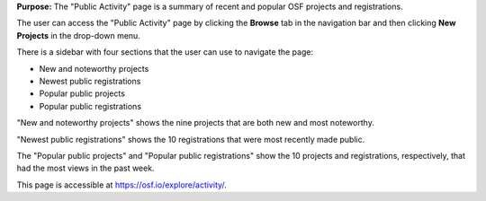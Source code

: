 
**Purpose:** The "Public Activity" page is a summary of recent and popular OSF projects and registrations.

The user can access the "Public Activity" page by clicking the **Browse** tab in the navigation bar and then clicking **New Projects** in the drop-down menu.

There is a sidebar with four sections that the user can use to navigate the page: 

* New and noteworthy projects
* Newest public registrations
* Popular public projects
* Popular public registrations

"New and noteworthy projects" shows the nine projects that are both new and most noteworthy. 

"Newest public registrations" shows the 10 registrations that were most recently made public.

The "Popular public projects" and "Popular public registrations" show the 10 projects and registrations, respectively, that had the most views in the past week.

This page is accessible at https://osf.io/explore/activity/.